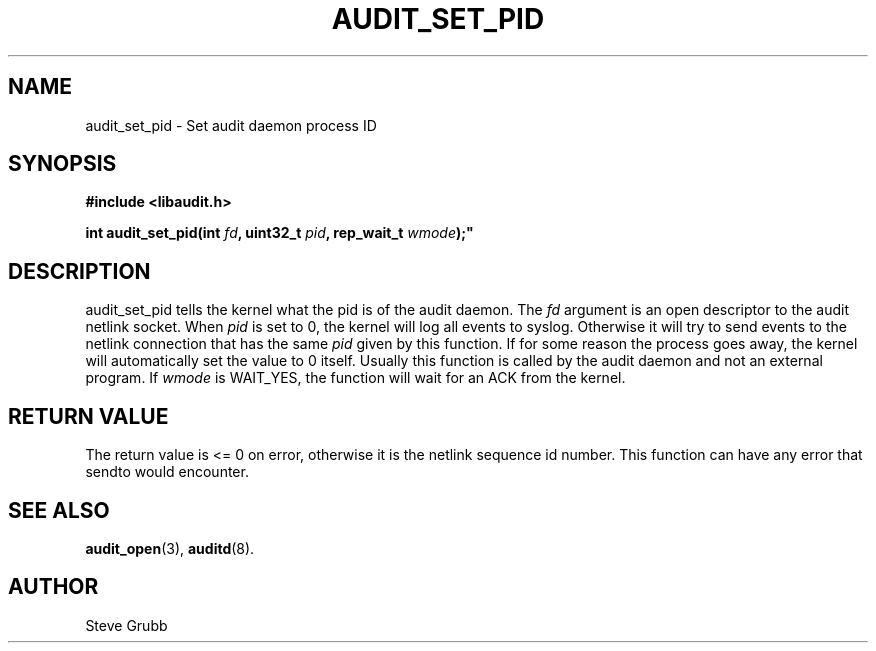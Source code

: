 .TH "AUDIT_SET_PID" "3" "Oct 2006" "Red Hat" "Linux Audit API"
.SH NAME
audit_set_pid \- Set audit daemon process ID
.SH "SYNOPSIS"
.nf
.B #include <libaudit.h>
.PP
.BI "int audit_set_pid(int " fd ", uint32_t " pid ", rep_wait_t " wmode );"
.fi

.SH "DESCRIPTION"

audit_set_pid tells the kernel what the pid is of the audit daemon. The \fIfd\fP argument is an open descriptor to the audit netlink socket. When \fIpid\fP is set to 0, the kernel will log all events to syslog. Otherwise it will try to send events to the netlink connection that has the same \fIpid\fP given by this function. If for some reason the process goes away, the kernel will automatically set the value to 0 itself. Usually this function is called by the audit daemon and not an external program. If \fIwmode\fP is WAIT_YES, the function will wait for an ACK from the kernel.

.SH "RETURN VALUE"

The return value is <= 0 on error, otherwise it is the netlink sequence id number. This function can have any error that sendto would encounter.

.SH "SEE ALSO"

.BR audit_open (3),
.BR auditd (8).

.SH AUTHOR
Steve Grubb
